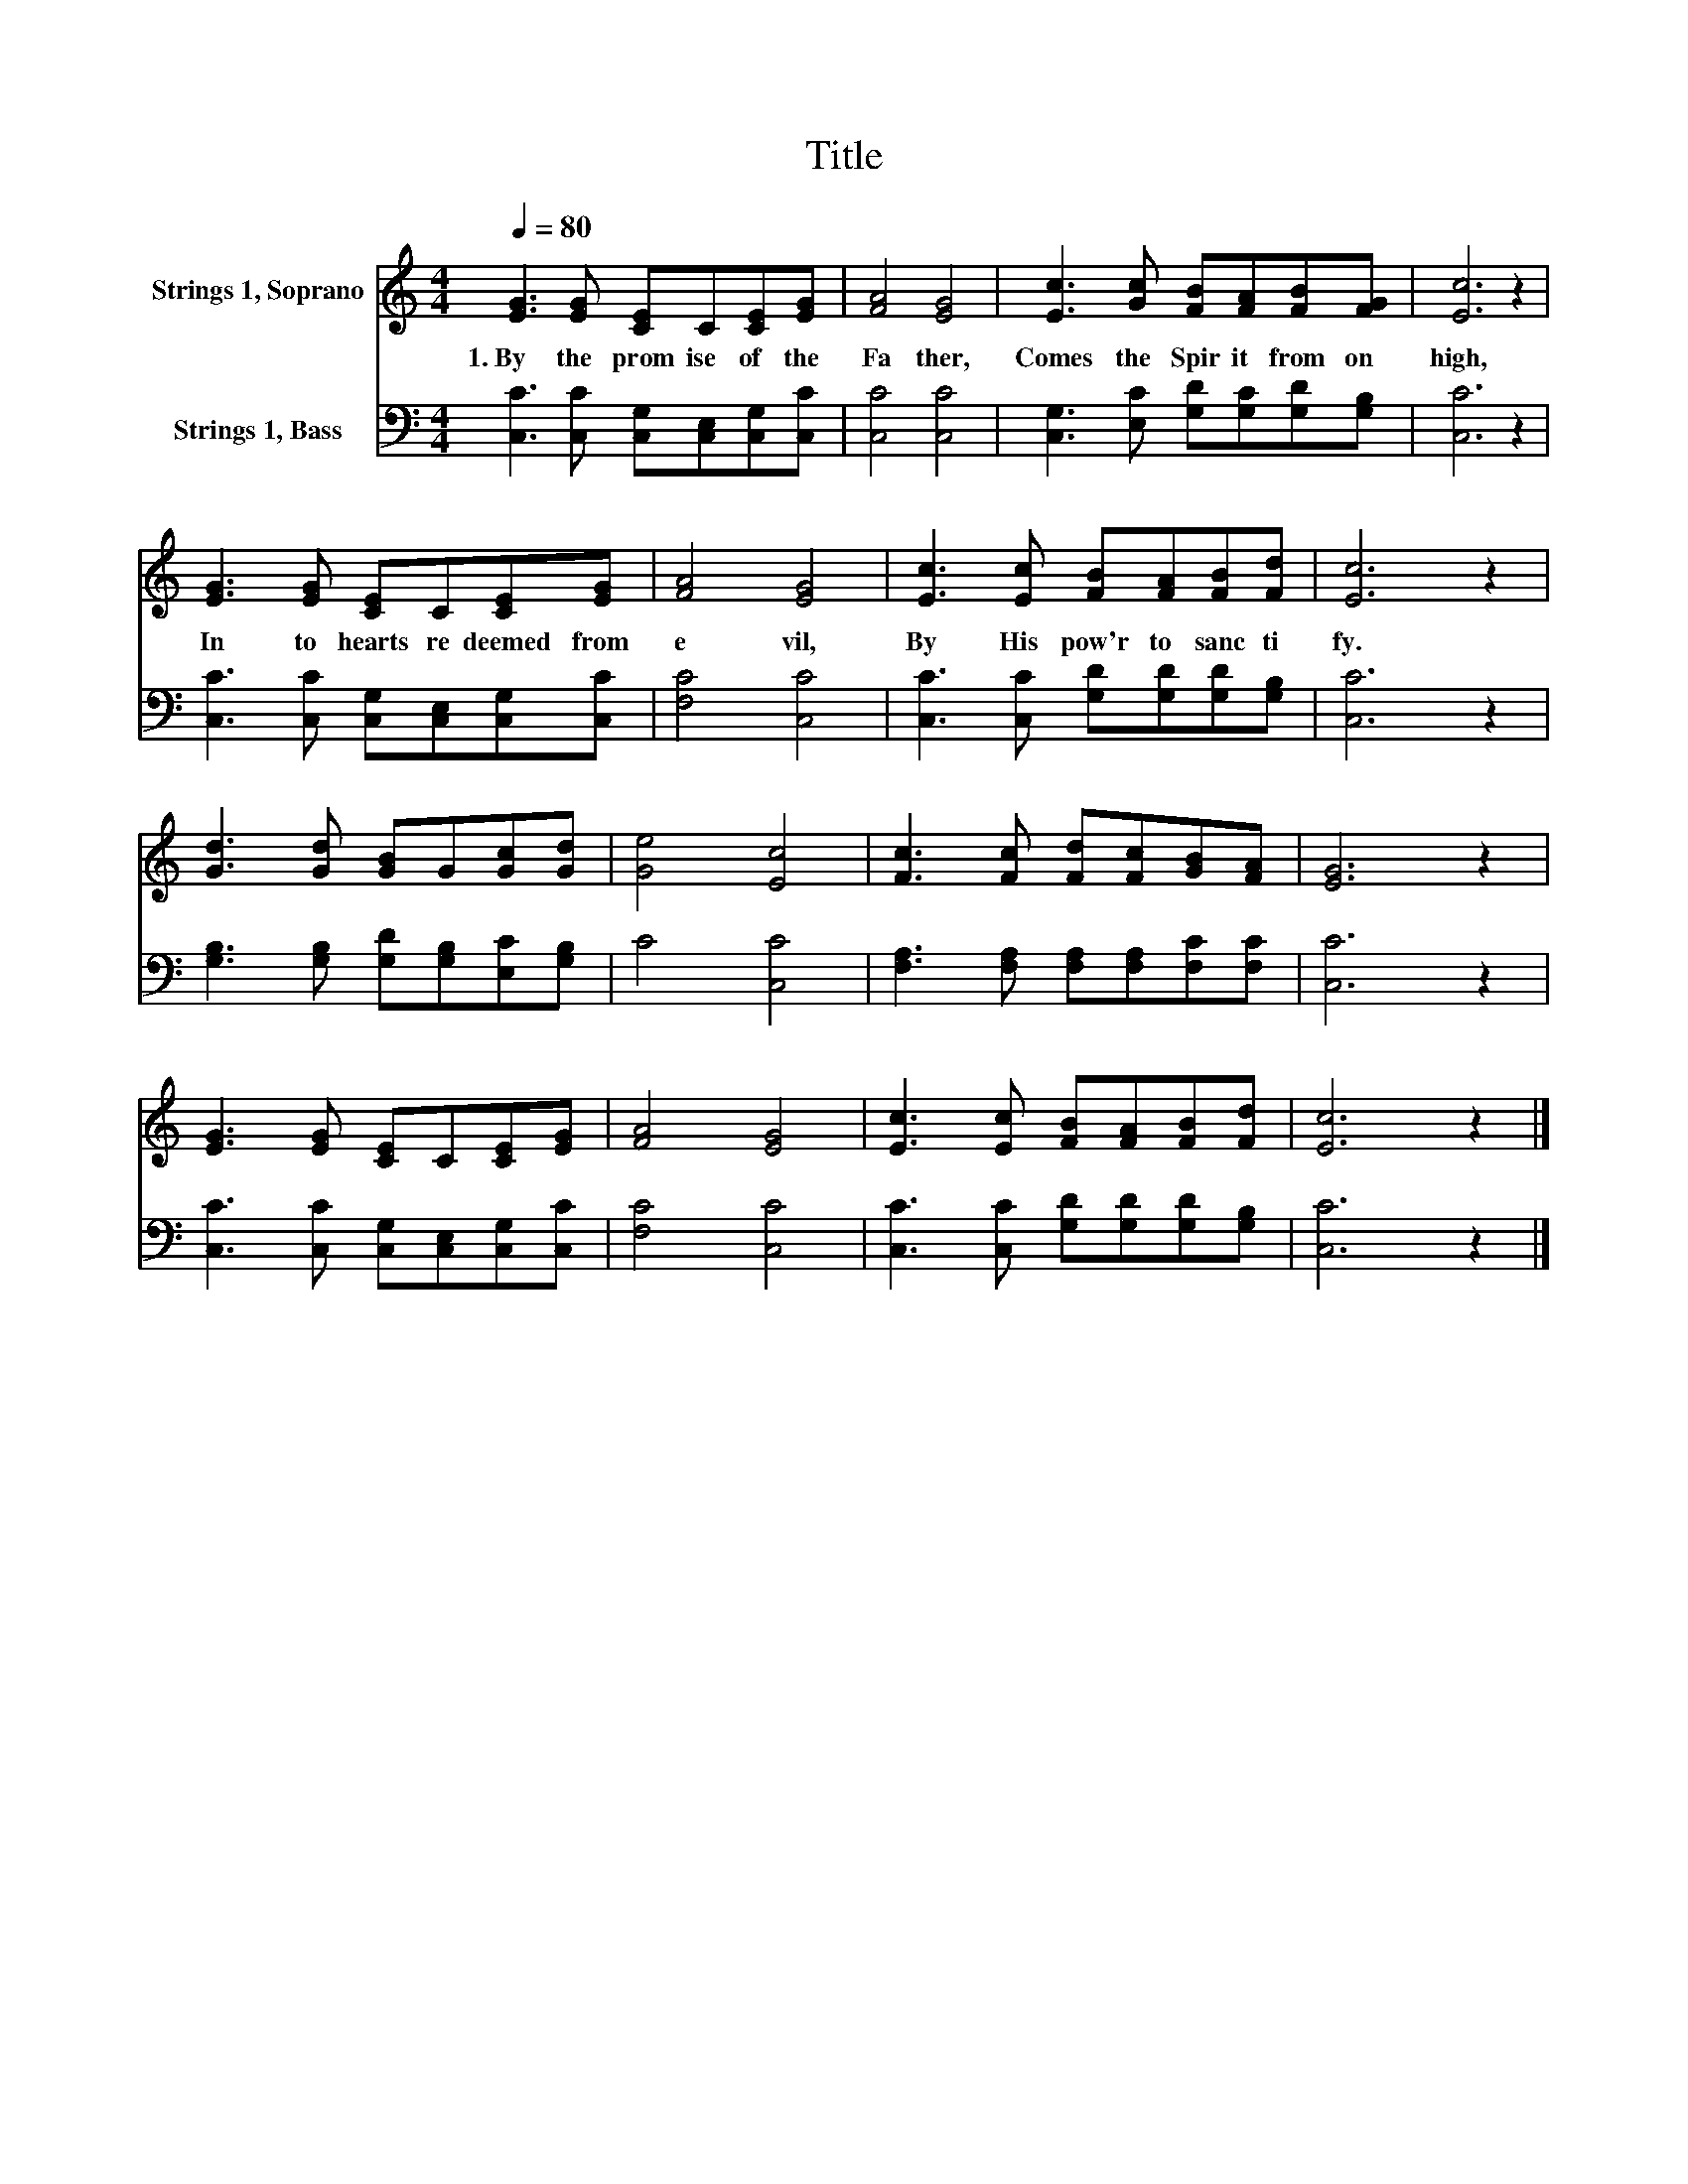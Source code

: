 X:1
T:Title
%%score 1 2
L:1/8
Q:1/4=80
M:4/4
K:C
V:1 treble nm="Strings 1, Soprano"
V:2 bass nm="Strings 1, Bass"
V:1
 [EG]3 [EG] [CE]C[CE][EG] | [FA]4 [EG]4 | [Ec]3 [Gc] [FB][FA][FB][FG] | [Ec]6 z2 | %4
w: 1.~By~ the~ prom ise~ of~ the~|Fa ther,~|Comes~ the~ Spir it~ from~ on~|high,~|
 [EG]3 [EG] [CE]C[CE][EG] | [FA]4 [EG]4 | [Ec]3 [Ec] [FB][FA][FB][Fd] | [Ec]6 z2 | %8
w: In to~ hearts~ re deemed~ from~|e vil,~|By~ His~ pow'r~ to~ sanc ti|fy.~|
 [Gd]3 [Gd] [GB]G[Gc][Gd] | [Ge]4 [Ec]4 | [Fc]3 [Fc] [Fd][Fc][GB][FA] | [EG]6 z2 | %12
w: ||||
 [EG]3 [EG] [CE]C[CE][EG] | [FA]4 [EG]4 | [Ec]3 [Ec] [FB][FA][FB][Fd] | [Ec]6 z2 |] %16
w: ||||
V:2
 [C,C]3 [C,C] [C,G,][C,E,][C,G,][C,C] | [C,C]4 [C,C]4 | [C,G,]3 [E,C] [G,D][G,C][G,D][G,B,] | %3
 [C,C]6 z2 | [C,C]3 [C,C] [C,G,][C,E,][C,G,][C,C] | [F,C]4 [C,C]4 | %6
 [C,C]3 [C,C] [G,D][G,D][G,D][G,B,] | [C,C]6 z2 | [G,B,]3 [G,B,] [G,D][G,B,][E,C][G,B,] | %9
 C4 [C,C]4 | [F,A,]3 [F,A,] [F,A,][F,A,][F,C][F,C] | [C,C]6 z2 | %12
 [C,C]3 [C,C] [C,G,][C,E,][C,G,][C,C] | [F,C]4 [C,C]4 | [C,C]3 [C,C] [G,D][G,D][G,D][G,B,] | %15
 [C,C]6 z2 |] %16

